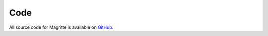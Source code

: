Code
####

All source code for Magritte is available on `GitHub <https://github.com/Magritte-code/Magritte>`_.


.. doxygenstruct:: Geometry
   :members:
